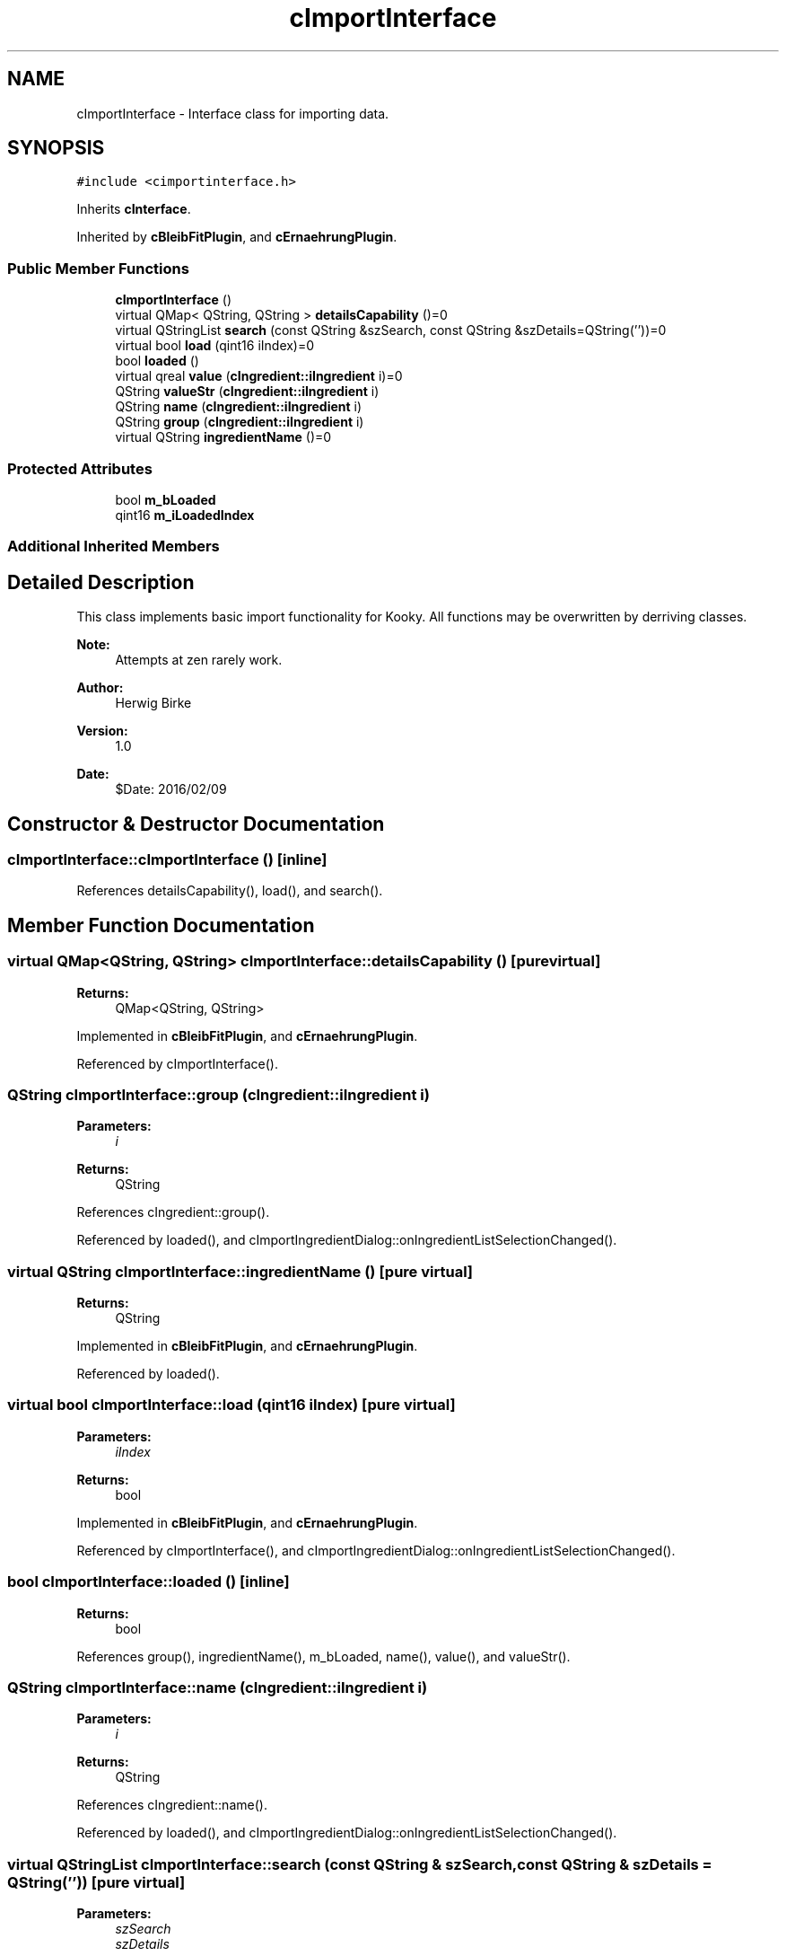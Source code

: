 .TH "cImportInterface" 3 "Thu Feb 11 2016" "Kooky" \" -*- nroff -*-
.ad l
.nh
.SH NAME
cImportInterface \- Interface class for importing data\&.  

.SH SYNOPSIS
.br
.PP
.PP
\fC#include <cimportinterface\&.h>\fP
.PP
Inherits \fBcInterface\fP\&.
.PP
Inherited by \fBcBleibFitPlugin\fP, and \fBcErnaehrungPlugin\fP\&.
.SS "Public Member Functions"

.in +1c
.ti -1c
.RI "\fBcImportInterface\fP ()"
.br
.ti -1c
.RI "virtual QMap< QString, QString > \fBdetailsCapability\fP ()=0"
.br
.ti -1c
.RI "virtual QStringList \fBsearch\fP (const QString &szSearch, const QString &szDetails=QString(''))=0"
.br
.ti -1c
.RI "virtual bool \fBload\fP (qint16 iIndex)=0"
.br
.ti -1c
.RI "bool \fBloaded\fP ()"
.br
.ti -1c
.RI "virtual qreal \fBvalue\fP (\fBcIngredient::iIngredient\fP i)=0"
.br
.ti -1c
.RI "QString \fBvalueStr\fP (\fBcIngredient::iIngredient\fP i)"
.br
.ti -1c
.RI "QString \fBname\fP (\fBcIngredient::iIngredient\fP i)"
.br
.ti -1c
.RI "QString \fBgroup\fP (\fBcIngredient::iIngredient\fP i)"
.br
.ti -1c
.RI "virtual QString \fBingredientName\fP ()=0"
.br
.in -1c
.SS "Protected Attributes"

.in +1c
.ti -1c
.RI "bool \fBm_bLoaded\fP"
.br
.ti -1c
.RI "qint16 \fBm_iLoadedIndex\fP"
.br
.in -1c
.SS "Additional Inherited Members"
.SH "Detailed Description"
.PP 
This class implements basic import functionality for Kooky\&. All functions may be overwritten by derriving classes\&.
.PP
\fBNote:\fP
.RS 4
Attempts at zen rarely work\&.
.RE
.PP
\fBAuthor:\fP
.RS 4
Herwig Birke
.RE
.PP
\fBVersion:\fP
.RS 4
1\&.0
.RE
.PP
\fBDate:\fP
.RS 4
$Date: 2016/02/09 
.RE
.PP

.SH "Constructor & Destructor Documentation"
.PP 
.SS "cImportInterface::cImportInterface ()\fC [inline]\fP"

.PP
References detailsCapability(), load(), and search()\&.
.SH "Member Function Documentation"
.PP 
.SS "virtual QMap<QString, QString> cImportInterface::detailsCapability ()\fC [pure virtual]\fP"

.PP
\fBReturns:\fP
.RS 4
QMap<QString, QString> 
.RE
.PP

.PP
Implemented in \fBcBleibFitPlugin\fP, and \fBcErnaehrungPlugin\fP\&.
.PP
Referenced by cImportInterface()\&.
.SS "QString cImportInterface::group (\fBcIngredient::iIngredient\fP i)"

.PP
\fBParameters:\fP
.RS 4
\fIi\fP 
.RE
.PP
\fBReturns:\fP
.RS 4
QString 
.RE
.PP

.PP
References cIngredient::group()\&.
.PP
Referenced by loaded(), and cImportIngredientDialog::onIngredientListSelectionChanged()\&.
.SS "virtual QString cImportInterface::ingredientName ()\fC [pure virtual]\fP"

.PP
\fBReturns:\fP
.RS 4
QString 
.RE
.PP

.PP
Implemented in \fBcBleibFitPlugin\fP, and \fBcErnaehrungPlugin\fP\&.
.PP
Referenced by loaded()\&.
.SS "virtual bool cImportInterface::load (qint16 iIndex)\fC [pure virtual]\fP"

.PP
\fBParameters:\fP
.RS 4
\fIiIndex\fP 
.RE
.PP
\fBReturns:\fP
.RS 4
bool 
.RE
.PP

.PP
Implemented in \fBcBleibFitPlugin\fP, and \fBcErnaehrungPlugin\fP\&.
.PP
Referenced by cImportInterface(), and cImportIngredientDialog::onIngredientListSelectionChanged()\&.
.SS "bool cImportInterface::loaded ()\fC [inline]\fP"

.PP
\fBReturns:\fP
.RS 4
bool 
.RE
.PP

.PP
References group(), ingredientName(), m_bLoaded, name(), value(), and valueStr()\&.
.SS "QString cImportInterface::name (\fBcIngredient::iIngredient\fP i)"

.PP
\fBParameters:\fP
.RS 4
\fIi\fP 
.RE
.PP
\fBReturns:\fP
.RS 4
QString 
.RE
.PP

.PP
References cIngredient::name()\&.
.PP
Referenced by loaded(), and cImportIngredientDialog::onIngredientListSelectionChanged()\&.
.SS "virtual QStringList cImportInterface::search (const QString & szSearch, const QString & szDetails = \fCQString('')\fP)\fC [pure virtual]\fP"

.PP
\fBParameters:\fP
.RS 4
\fIszSearch\fP 
.br
\fIszDetails\fP 
.RE
.PP
\fBReturns:\fP
.RS 4
QStringList 
.RE
.PP

.PP
Implemented in \fBcBleibFitPlugin\fP, and \fBcErnaehrungPlugin\fP\&.
.PP
Referenced by cImportInterface(), and cImportIngredientDialog::on_m_lpSearchButton_clicked()\&.
.SS "virtual qreal cImportInterface::value (\fBcIngredient::iIngredient\fP i)\fC [pure virtual]\fP"

.PP
\fBParameters:\fP
.RS 4
\fIi\fP 
.RE
.PP
\fBReturns:\fP
.RS 4
qreal 
.RE
.PP

.PP
Implemented in \fBcBleibFitPlugin\fP, and \fBcErnaehrungPlugin\fP\&.
.PP
Referenced by loaded(), cImportIngredientDialog::onIngredientListSelectionChanged(), and valueStr()\&.
.SS "QString cImportInterface::valueStr (\fBcIngredient::iIngredient\fP i)"

.PP
\fBParameters:\fP
.RS 4
\fIi\fP 
.RE
.PP
\fBReturns:\fP
.RS 4
qreal 
.RE
.PP

.PP
References cIngredient::iIngredientCalories, cIngredient::iIngredientJoule, and value()\&.
.PP
Referenced by loaded(), and cImportIngredientDialog::onIngredientListSelectionChanged()\&.
.SH "Member Data Documentation"
.PP 
.SS "bool cImportInterface::m_bLoaded\fC [protected]\fP"
TODO: describe 
.PP
Referenced by loaded()\&.
.SS "qint16 cImportInterface::m_iLoadedIndex\fC [protected]\fP"
TODO: describe 

.SH "Author"
.PP 
Generated automatically by Doxygen for Kooky from the source code\&.
